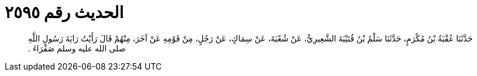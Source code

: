
= الحديث رقم ٢٥٩٥

[quote.hadith]
حَدَّثَنَا عُقْبَةُ بْنُ مُكْرَمٍ، حَدَّثَنَا سَلْمُ بْنُ قُتَيْبَةَ الشَّعِيرِيُّ، عَنْ شُعْبَةَ، عَنْ سِمَاكٍ، عَنْ رَجُلٍ، مِنْ قَوْمِهِ عَنْ آخَرَ، مِنْهُمْ قَالَ رَأَيْتُ رَايَةَ رَسُولِ اللَّهِ صلى الله عليه وسلم صَفْرَاءَ ‏.‏